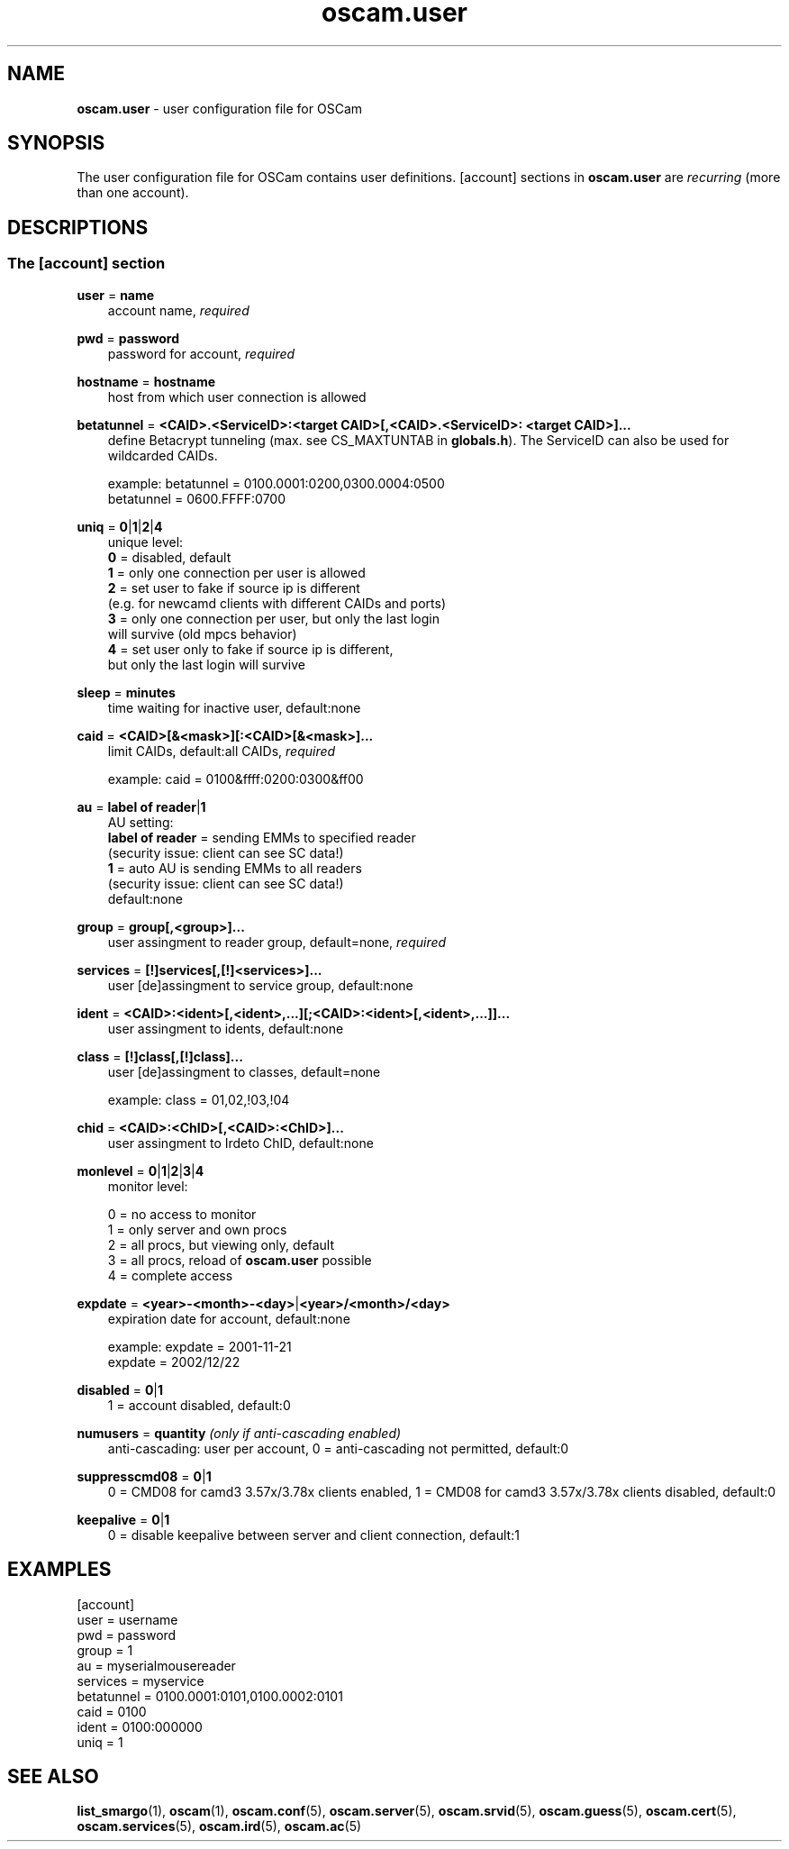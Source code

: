.TH oscam.user 5
.SH NAME
\fBoscam.user\fR - user configuration file for OSCam
.SH SYNOPSIS
The user configuration file for OSCam contains user definitions. [account]
sections in \fBoscam.user\fR are \fIrecurring\fR (more than one account).
.SH DESCRIPTIONS
.SS "The [account] section"
.PP
\fBuser\fP = \fBname\fP
.RS 3n
account name, \fIrequired\fR
.RE
.PP
\fBpwd\fP = \fBpassword\fP
.RS 3n
password for account, \fIrequired\fR
.RE
.PP
\fBhostname\fP = \fBhostname\fP
.RS 3n
host from which user connection is allowed
.RE
.PP
\fBbetatunnel\fP = \fB<CAID>.<ServiceID>:<target CAID>[,<CAID>.<ServiceID>:
<target CAID>]...\fP
.RS 3n
define Betacrypt tunneling (max. see CS_MAXTUNTAB in \fBglobals.h\fP).
The ServiceID can also be used for wildcarded CAIDs.

 example: betatunnel = 0100.0001:0200,0300.0004:0500
          betatunnel = 0600.FFFF:0700
.RE
.PP
\fBuniq\fP = \fB0\fP|\fB1\fP|\fB2\fP|\fB4\fP
.RS 3n
unique level:
 \fB0\fP = disabled, default
 \fB1\fP = only one connection per user is allowed
 \fB2\fP = set user to fake if source ip is different 
     (e.g. for newcamd clients with different CAIDs and ports)
 \fB3\fP = only one connection per user, but only the last login 
     will survive (old mpcs behavior)
 \fB4\fP = set user only to fake if source ip is different, 
     but only the last login will survive
.RE
.PP
\fBsleep\fP = \fBminutes\fP
.RS 3n
time waiting for inactive user, default:none
.RE
.PP
\fBcaid\fP = \fB<CAID>[&<mask>][:<CAID>[&<mask>]...\fP
.RS 3n
limit CAIDs, default:all CAIDs, \fIrequired\fR

example: caid = 0100&ffff:0200:0300&ff00
.RE
.PP
\fBau\fP = \fBlabel of reader\fP|\fB1\fP
.RS 3n
AU setting:
  \fBlabel of reader\fP = sending EMMs to specified reader 
                    (security issue: client can see SC data!)
  \fB1\fP               = auto AU is sending EMMs to all readers
                    (security issue: client can see SC data!)
  default:none       
.RE
.PP
\fBgroup\fP = \fBgroup[,<group>]...\fP
.RS 3n
user assingment to reader group, default=none, \fIrequired\fR
.RE
.PP
\fBservices\fP = \fB[!]services[,[!]<services>]...\fP
.RS 3n
user [de]assingment to service group, default:none
.RE
.PP
\fBident\fP = \fB<CAID>:<ident>[,<ident>,...][;<CAID>:<ident>[,<ident>,...]]...\fP
.RS 3n
user assingment to idents, default:none
.RE
.PP
\fBclass\fP = \fB[!]class[,[!]class]...\fP
.RS 3n
user [de]assingment to classes, default=none

 example: class = 01,02,!03,!04
.RE
.PP
\fBchid\fP = \fB<CAID>:<ChID>[,<CAID>:<ChID>]...\fP
.RS 3n
user assingment to Irdeto ChID, default:none
.RE
.PP
\fBmonlevel\fP = \fB0\fP|\fB1\fP|\fB2\fP|\fB3\fP|\fB4\fP
.RS 3n
monitor level:

 0 = no access to monitor
 1 = only server and own procs
 2 = all procs, but viewing only, default
 3 = all procs, reload of \fBoscam.user\fR possible
 4 = complete access
.RE
.PP
\fBexpdate\fP = \fB<year>-<month>-<day>\fP|\fB<year>/<month>/<day>\fP
.RS 3n
expiration date for account, default:none

 example: expdate = 2001-11-21
          expdate = 2002/12/22
.RE
.PP
\fBdisabled\fP = \fB0\fP|\fB1\fP
.RS 3n
1 = account disabled, default:0
.RE
.PP
\fBnumusers\fP = \fBquantity\fP \fI(only if anti-cascading enabled)\fR
.RS 3n
anti-cascading: user per account, 0 = anti-cascading not permitted, default:0
.RE
.PP
\fBsuppresscmd08\fP = \fB0\fP|\fB1\fP
.RS 3n
0 = CMD08 for camd3 3.57x/3.78x clients enabled, 1 = CMD08 for camd3 3.57x/3.78x clients disabled, default:0
.RE
.PP
\fBkeepalive\fP = \fB0\fP|\fB1\fP
.RS 3n
0 = disable keepalive between server and client connection, default:1
.RE
.SH EXAMPLES
 [account]
 user       = username
 pwd        = password
 group      = 1
 au         = myserialmousereader
 services   = myservice
 betatunnel = 0100.0001:0101,0100.0002:0101
 caid       = 0100 
 ident      = 0100:000000
 uniq       = 1
.SH "SEE ALSO"
\fBlist_smargo\fR(1), \fBoscam\fR(1), \fBoscam.conf\fR(5), \fBoscam.server\fR(5), \fBoscam.srvid\fR(5), \fBoscam.guess\fR(5), \fBoscam.cert\fR(5), \fBoscam.services\fR(5), \fBoscam.ird\fR(5), \fBoscam.ac\fR(5)
